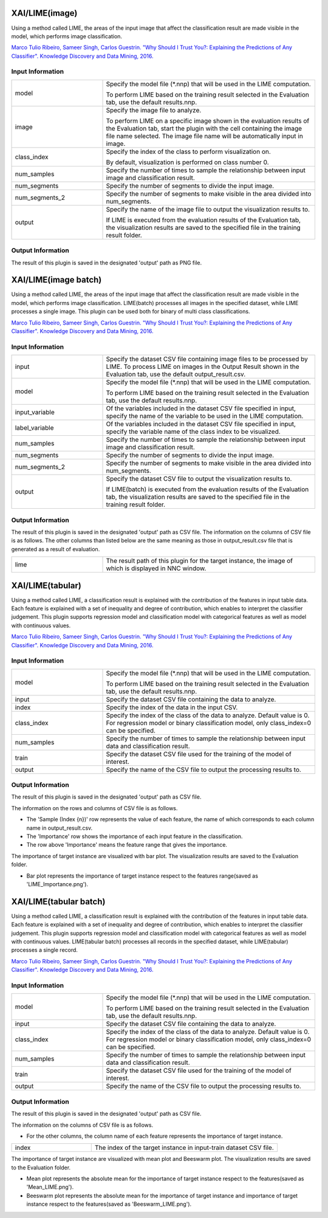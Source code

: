 XAI/LIME(image)
~~~~~~~~~~~~~~~

Using a method called LIME, the areas of the input image that affect the classification result are made visible in the model, which performs image classification.

`Marco Tulio Ribeiro, Sameer Singh, Carlos Guestrin. "Why Should I Trust You?: Explaining the Predictions of Any Classifier". Knowledge Discovery and Data Mining, 2016. <https://dl.acm.org/doi/abs/10.1145/2939672.2939778>`_

Input Information
===================

.. list-table::
   :widths: 30 70
   :class: longtable

   * - model
     -
        Specify the model file (*.nnp) that will be used in the LIME computation.
        
        To perform LIME based on the training result selected in the Evaluation tab, use the default results.nnp.

   * - image
     -
        Specify the image file to analyze.
        
        To perform LIME on a specific image shown in the evaluation results of the Evaluation tab, start the plugin with the cell containing the image file name selected. The image file name will be automatically input in image.

   * - class_index
     -
        Specify the index of the class to perform visualization on.
        
        By default, visualization is performed on class number 0.

   * - num_samples
     - Specify the number of times to sample the relationship between input image and classification result.

   * - num_segments
     - Specify the number of segments to divide the input image.

   * - num_segments_2
     - Specify the number of segments to make visible in the area divided into num_segments.

   * - output
     -
        Specify the name of the image file to output the visualization results to.
        
        If LIME is executed from the evaluation results of the Evaluation tab, the visualization results are saved to the specified file in the training result folder.

Output Information
===================

The result of this plugin is saved in the designated 'output' path as PNG file.


XAI/LIME(image batch)
~~~~~~~~~~~~~~~~~~~~~

Using a method called LIME, the areas of the input image that affect the classification result are made visible in the model, which performs image classification. LIME(batch) processes all images in the specified dataset, while LIME processes a single image. This plugin can be used both for binary of multi class classifications.

`Marco Tulio Ribeiro, Sameer Singh, Carlos Guestrin. "Why Should I Trust You?: Explaining the Predictions of Any Classifier". Knowledge Discovery and Data Mining, 2016. <https://dl.acm.org/doi/abs/10.1145/2939672.2939778>`_

Input Information
===================

.. list-table::
   :widths: 30 70
   :class: longtable

   * - input
     - Specify the dataset CSV file containing image files to be processed by LIME. To process LIME on images in the Output Result shown in the Evaluation tab, use the default output_result.csv.

   * - model
     -
        Specify the model file (*.nnp) that will be used in the LIME computation.
        
        To perform LIME based on the training result selected in the Evaluation tab, use the default results.nnp.

   * - input_variable
     - Of the variables included in the dataset CSV file specified in input, specify the name of the variable to be used in the LIME computation.

   * - label_variable
     - Of the variables included in the dataset CSV file specified in input, specify the variable name of the class index to be visualized.

   * - num_samples
     - Specify the number of times to sample the relationship between input image and classification result.

   * - num_segments
     - Specify the number of segments to divide the input image.

   * - num_segments_2
     - Specify the number of segments to make visible in the area divided into num_segments.

   * - output
     -
        Specify the dataset CSV file to output the visualization results to.
        
        If LIME(batch) is executed from the evaluation results of the Evaluation tab, the visualization results are saved to the specified file in the training result folder.

Output Information
===================

The result of this plugin is saved in the designated 'output' path as CSV file.
The information on the columns of CSV file is as follows.
The other columns than listed below are the same meaning as those in output_result.csv file that is generated as a result of evaluation.

.. list-table::
   :widths: 30 70
   :class: longtable

   * - lime
     - The result path of this plugin for the target instance, the image of which is displayed in NNC window.

XAI/LIME(tabular)
~~~~~~~~~~~~~~~~~

Using a method called LIME, a classification result is explained with the contribution of the features in input table data. Each feature is explained with a set of inequality and degree of contribution, which enables to interpret the classifier judgement. This plugin supports regression model and classification model with categorical features as well as model with continuous values.

`Marco Tulio Ribeiro, Sameer Singh, Carlos Guestrin. "Why Should I Trust You?: Explaining the Predictions of Any Classifier". Knowledge Discovery and Data Mining, 2016. <https://dl.acm.org/doi/abs/10.1145/2939672.2939778>`_

Input Information
===================

.. list-table::
   :widths: 30 70
   :class: longtable

   * - model
     -
        Specify the model file (*.nnp) that will be used in the LIME computation.
        
        To perform LIME based on the training result selected in the Evaluation tab, use the default results.nnp.

   * - input
     - Specify the dataset CSV file containing the data to analyze.

   * - index
     - Specify the index of the data in the input CSV.

   * - class_index
     - Specify the index of the class of the data to analyze. Default value is 0. For regression model or binary classification model, only class_index=0 can be specified.

   * - num_samples
     - Specify the number of times to sample the relationship between input data and classification result.

   * - train
     - Specify the dataset CSV file used for the training of the model of interest.

   * - output
     - Specify the name of the CSV file to output the processing results to.

Output Information
===================

The result of this plugin is saved in the designated 'output' path as CSV file.

The information on the rows and columns of CSV file is as follows.

* The 'Sample (Index {n})' row represents the value of each feature, the name of which corresponds to each column name in output_result.csv.

* The 'Importance' row shows the importance of each input feature in the classification. 

* The row above 'Importance' means the feature range that gives the importance.

The importance of target instance are visualized with bar plot. The visualization results are saved to the Evaluation folder.

* Bar plot represents the importance of target instance respect to the features range(saved as 'LIME_Importance.png').

XAI/LIME(tabular batch)
~~~~~~~~~~~~~~~~~~~~~~~

Using a method called LIME, a classification result is explained with the contribution of the features in input table data. Each feature is explained with a set of inequality and degree of contribution, which enables to interpret the classifier judgement. This plugin supports regression model and classification model with categorical features as well as model with continuous values. LIME(tabular batch) processes all records in the specified dataset, while LIME(tabular) processes a single record.

`Marco Tulio Ribeiro, Sameer Singh, Carlos Guestrin. "Why Should I Trust You?: Explaining the Predictions of Any Classifier". Knowledge Discovery and Data Mining, 2016. <https://dl.acm.org/doi/abs/10.1145/2939672.2939778>`_

Input Information
===================

.. list-table::
   :widths: 30 70
   :class: longtable

   * - model
     -
        Specify the model file (*.nnp) that will be used in the LIME computation.
        
        To perform LIME based on the training result selected in the Evaluation tab, use the default results.nnp.

   * - input
     - Specify the dataset CSV file containing the data to analyze.

   * - class_index
     - Specify the index of the class of the data to analyze. Default value is 0. For regression model or binary classification model, only class_index=0 can be specified.

   * - num_samples
     - Specify the number of times to sample the relationship between input data and classification result.

   * - train
     - Specify the dataset CSV file used for the training of the model of interest.

   * - output
     - Specify the name of the CSV file to output the processing results to.

Output Information
===================

The result of this plugin is saved in the designated 'output' path as CSV file.

The information on the columns of CSV file is as follows.

* For the other columns, the column name of each feature represents the importance of target instance.


.. list-table::
   :widths: 30 70
   :class: longtable

   * - index
     - The index of the target instance in input-train dataset CSV file.

The importance of target instance are visualized with mean plot and Beeswarm plot. The visualization results are saved to the Evaluation folder.

* Mean plot represents the absolute mean for the importance of target instance respect to the features(saved as 'Mean_LIME.png').

* Beeswarm plot represents the absolute mean for the importance of target instance and importance of target instance respect to the features(saved as 'Beeswarm_LIME.png').

